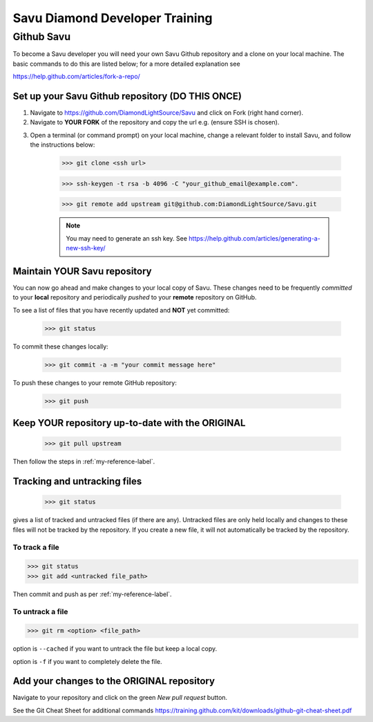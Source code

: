 Savu Diamond Developer Training
*******************************

Github Savu
===========

To become a Savu developer you will need your own Savu Github repository and a clone on your local machine.  
The basic commands to do this are listed below; for a more detailed explanation see 

https://help.github.com/articles/fork-a-repo/

Set up your Savu Github repository (**DO THIS ONCE**)
-----------------------------------------------------

1. Navigate to https://github.com/DiamondLightSource/Savu and click on Fork (right hand corner).
2. Navigate to **YOUR FORK** of the repository and copy the url e.g. |A| (ensure SSH is chosen).

.. |A| image:: ../../images/ssh_url.png

3. Open a terminal (or command prompt) on your local machine, change a relevant folder to install Savu, and follow the instructions below: 

    >>> git clone <ssh url>

    >>> ssh-keygen -t rsa -b 4096 -C "your_github_email@example.com".

    >>> git remote add upstream git@github.com:DiamondLightSource/Savu.git

    .. note:: You may need to generate an ssh key. See https://help.github.com/articles/generating-a-new-ssh-key/  




.. _my-reference-label:

Maintain **YOUR** Savu repository
---------------------------------
You can now go ahead and make changes to your local copy of Savu.  These changes need to be frequently *committed* to your **local** repository
and periodically *pushed* to your **remote** repository on GitHub.  

To see a list of files that you have recently updated and **NOT** yet committed:

    >>> git status

To commit these changes locally:

    >>> git commit -a -m "your commit message here" 

To push these changes to your remote GitHub repository:
   
    >>> git push



Keep **YOUR** repository up-to-date with the **ORIGINAL**
---------------------------------------------------------

    >>> git pull upstream

Then follow the steps in :ref:`my-reference-label`.


Tracking and untracking files
-----------------------------

    >>> git status 

gives a list of tracked and untracked files (if there are any).  Untracked files are only held locally and changes to
these files will not be tracked by the repository.  If you create a new file, it will not automatically be tracked by
the repository. 


To track a file
^^^^^^^^^^^^^^^

>>> git status
>>> git add <untracked file_path>

Then commit and push as per :ref:`my-reference-label`.

To untrack a file
^^^^^^^^^^^^^^^^^

>>> git rm <option> <file_path>

option is ``--cached`` if you want to untrack the file but keep a local copy.  

option is ``-f`` if you want to completely delete the file.  


Add your changes to the **ORIGINAL** repository
-----------------------------------------------

Navigate to your repository and click on the green *New pull request* button.

See the Git Cheat Sheet for additional commands https://training.github.com/kit/downloads/github-git-cheat-sheet.pdf

